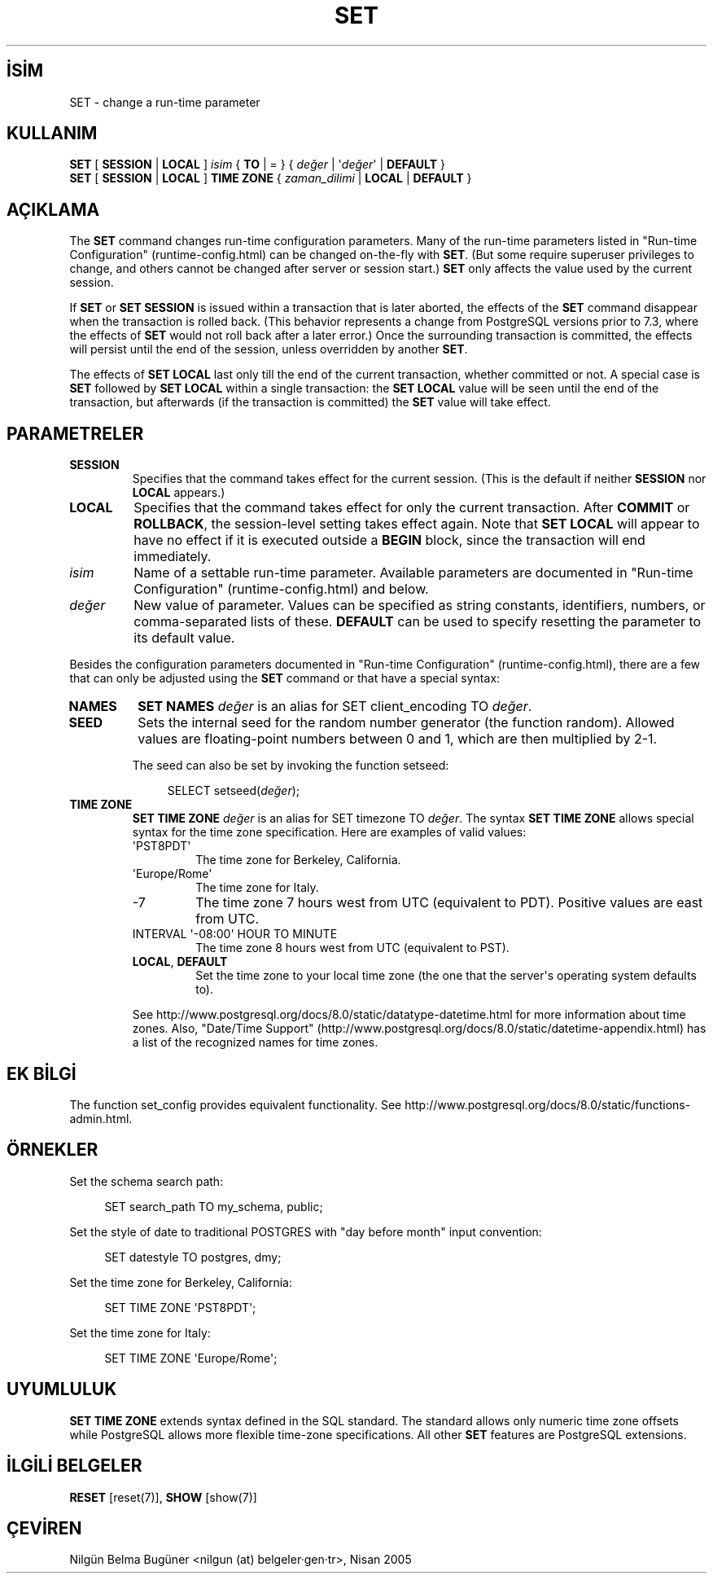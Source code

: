 .\" http://belgeler.org \N'45' 2006\N'45'11\N'45'26T10:18:38+02:00  
.TH "SET" 7 "" "PostgreSQL" "SQL \N'45' Dil Deyimleri"
.nh   
.SH İSİM
SET \N'45' change a run\N'45'time parameter   
.SH KULLANIM 
.nf
\fBSET\fR [ \fBSESSION\fR | \fBLOCAL\fR ] \fIisim\fR { \fBTO\fR | = } { \fIdeğer\fR | \N'39'\fIdeğer\fR\N'39' | \fBDEFAULT\fR }
\fBSET\fR [ \fBSESSION\fR | \fBLOCAL\fR ] \fBTIME ZONE\fR { \fIzaman_dilimi\fR | \fBLOCAL\fR | \fBDEFAULT\fR }
.fi
    
.SH AÇIKLAMA
The \fBSET\fR command changes run\N'45'time configuration    parameters.  Many of the run\N'45'time parameters listed in "Run\N'45'time Configuration"    (runtime\N'45'config.html) can be changed on\N'45'the\N'45'fly with    \fBSET\fR.    (But some require superuser privileges to change, and others cannot    be changed after server or session start.)    \fBSET\fR only affects the value used by the current    session.   

If \fBSET\fR or \fBSET SESSION\fR is issued    within a transaction that is later aborted, the effects of the    \fBSET\fR command disappear when the transaction is rolled    back.  (This behavior represents a change from    PostgreSQL versions prior to 7.3, where    the effects of \fBSET\fR would not roll back after a later    error.)  Once the surrounding transaction is committed, the effects    will persist until the end of the session, unless overridden by another    \fBSET\fR.   

The effects of \fBSET LOCAL\fR last only till the end of    the current transaction, whether committed or not.  A special case is    \fBSET\fR followed by \fBSET LOCAL\fR within    a single transaction: the \fBSET LOCAL\fR value will be    seen until the end of the transaction, but afterwards (if the transaction    is committed) the \fBSET\fR value will take effect.   

.SH PARAMETRELER   
.br
.ns
.TP 
\fBSESSION\fR
Specifies that the command takes effect for the current session.       (This is the default if neither \fBSESSION\fR nor       \fBLOCAL\fR appears.)     

.TP 
\fBLOCAL\fR
Specifies that the command takes effect for only the current       transaction.  After \fBCOMMIT\fR or \fBROLLBACK\fR,       the session\N'45'level setting takes effect again.  Note that       \fBSET LOCAL\fR will appear to have no effect if it is       executed outside a \fBBEGIN\fR block, since the       transaction will end immediately.     

.TP 
\fIisim\fR
Name of a settable run\N'45'time parameter.  Available parameters are       documented in "Run\N'45'time Configuration"    (runtime\N'45'config.html) and below.     

.TP 
\fIdeğer\fR
New value of parameter.  Values can be specified as string       constants, identifiers, numbers, or comma\N'45'separated lists of       these.  \fBDEFAULT\fR can be used to specify       resetting the parameter to its default value.     

.PP
Besides the configuration parameters documented in "Run\N'45'time Configuration"    (runtime\N'45'config.html), there are a few that can only be    adjusted using the \fBSET\fR command or that have a    special syntax:   


.br
.ns
.TP 
\fBNAMES\fR
\fBSET NAMES \fIdeğer\fR\fR is an alias for        SET client_encoding TO \fIdeğer\fR.       

.TP 
\fBSEED\fR
Sets the internal seed for the random number generator (the        function random).  Allowed values are        floating\N'45'point numbers between 0 and 1, which are then        multiplied by 2\N'45'1.       

The seed can also be set by invoking the function        setseed:       

.IP
.RS
.RS 4
.nf
SELECT setseed(\fIdeğer\fR);
.fi
.RE
.RE
.IP


.TP 
\fBTIME ZONE\fR
\fBSET TIME ZONE \fIdeğer\fR\fR is an alias        for SET timezone TO \fIdeğer\fR.  The        syntax \fBSET TIME ZONE\fR allows special syntax        for the time zone specification.  Here are examples of valid        values:       

.RS 

.br
.ns
.TP 
\N'39'PST8PDT\N'39'
The time zone for Berkeley, California.          

.TP 
\N'39'Europe/Rome\N'39'
The time zone for Italy.          

.TP 
\N'45'7
The time zone 7 hours west from UTC (equivalent            to PDT).  Positive values are east from UTC.          

.TP 
INTERVAL \N'39'\N'45'08:00\N'39' HOUR TO MINUTE
The time zone 8 hours west from UTC (equivalent            to PST).          

.TP 
\fBLOCAL\fR, \fBDEFAULT\fR
Set the time zone to your local time zone (the one that            the server\N'39's operating system defaults to).          

.PP
.RE
.IP


See http://www.postgresql.org/docs/8.0/static/datatype\N'45'datetime.html for more information        about time zones.  Also, "Date/Time Support" (http://www.postgresql.org/docs/8.0/static/datetime\N'45'appendix.html)        has a list of the recognized names for time zones.      

.PP   

.SH EK BİLGİ
The function set_config provides equivalent    functionality. See http://www.postgresql.org/docs/8.0/static/functions\N'45'admin.html.   

.SH ÖRNEKLER
Set the schema search path:   


.RS 4
.nf
SET search_path TO my_schema, public;
.fi
.RE   

Set the style of date to traditional    POSTGRES with "day before month"    input convention:   


.RS 4
.nf
SET datestyle TO postgres, dmy;
.fi
.RE   

Set the time zone for Berkeley, California:   


.RS 4
.nf
SET TIME ZONE \N'39'PST8PDT\N'39';
.fi
.RE   

Set the time zone for Italy:   


.RS 4
.nf
SET TIME ZONE \N'39'Europe/Rome\N'39';
.fi
.RE   

.SH UYUMLULUK
\fBSET TIME ZONE\fR extends syntax defined in the SQL    standard.  The standard allows only numeric time zone offsets while    PostgreSQL allows more flexible    time\N'45'zone specifications.  All other \fBSET\fR    features are PostgreSQL extensions.   

.SH İLGİLİ BELGELER
\fBRESET\fR [reset(7)], \fBSHOW\fR [show(7)]   

.SH ÇEVİREN
Nilgün Belma Bugüner <nilgun (at) belgeler·gen·tr>, Nisan 2005 
 
    
